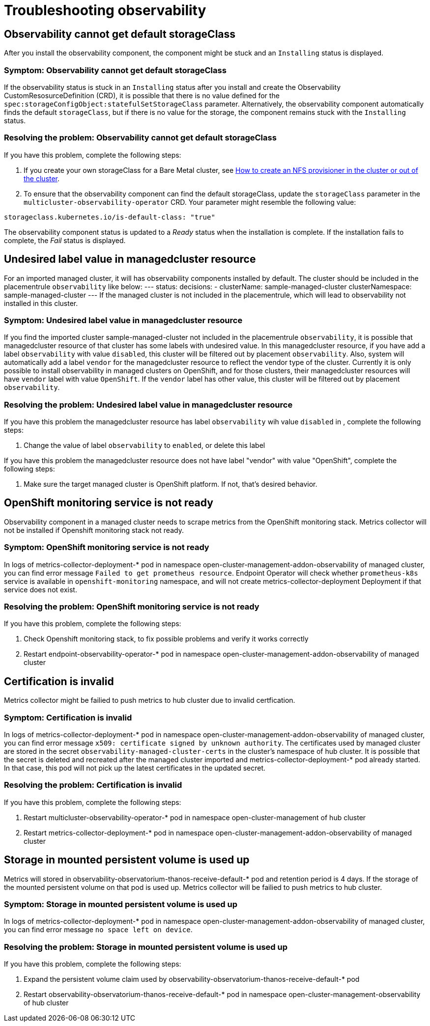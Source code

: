 [#troubleshooting-observability]
= Troubleshooting observability

[#title-observability-missing-default-storageClass]
== Observability cannot get default storageClass

After you install the observability component, the component might be stuck and an `Installing` status is displayed. 

[#symptom-observability-missing-default-storageClass]
=== Symptom: Observability cannot get default storageClass

If the observability status is stuck in an `Installing` status after you install and create the Observability CustomResosurceDefinition (CRD), it is possible that there is no value defined for the `spec:storageConfigObject:statefulSetStorageClass` parameter. Alternatively, the observability component automatically finds the default `storageClass`, but if there is no value for the storage, the component remains stuck with the `Installing` status. 

[#resolving-observability-missing-default-storageClass]
=== Resolving the problem: Observability cannot get default storageClass

If you have this problem, complete the following steps:

. If you create your own storageClass for a Bare Metal cluster, see link:https://source.redhat.com/groups/public/openshiftqe/openshiftqeknowledgebase/openshift_qe_knowledge_base_wiki/how_to_create_an_nfs_provisioner_in_the_cluster_or_out_of_the_cluster[How to create an NFS provisioner in the cluster or out of the cluster]. 
. To ensure that the observability component can find the default storageClass, update the `storageClass` parameter in the `multicluster-observability-operator` CRD. Your parameter might resemble the following value:

----
storageclass.kubernetes.io/is-default-class: "true"
----

The observability component status is updated to a _Ready_ status when the installation is complete. If the installation fails to complete, the _Fail_ status is displayed.


[#title-observability-undesired-label-in-managedcluster]
== Undesired label value in managedcluster resource

For an imported managed cluster, it will has observability components installed by default. The cluster should be included in the placementrule `observability` like below:
---
status:
  decisions:
  - clusterName: sample-managed-cluster
    clusterNamespace: sample-managed-cluster
---
If the managed cluster is not included in the placementrule, which will lead to observability not installed in this cluster.

[#symptom-observability-undesired-label-in-managedcluster]
=== Symptom: Undesired label value in managedcluster resource
If you find the imported cluster sample-managed-cluster not included in the placementrule `observability`, it is possible that managedcluster resource of that cluster has some labels with undesired value. In this managedcluster resource, if you have add a label `observability` with value `disabled`, this cluster will be filtered out by placement `observability`. Also, system will automatically add a label `vendor` for the managedcluster resource to reflect the vendor type of the cluster. Currently it is only possible to install observability in managed clusters on OpenShift, and for those clusters, their managedcluster resources will have `vendor` label with value `OpenShift`. If the `vendor` label has other value, this cluster will be filtered out by placement `observability`.


[#resolving-observability-undesired-label-in-managedcluster]
=== Resolving the problem: Undesired label value in managedcluster resource
If you have this problem the managedcluster resource has label `observability` wih value `disabled` in , complete the following steps:

. Change the value of label `observability` to `enabled`, or delete this label

If you have this problem the managedcluster resource does not have label "vendor" with value "OpenShift", complete the following steps:

. Make sure the  target managed cluster is OpenShift platform. If not, that's desired behavior.

[#title-observability-ocp-monitoring-not-ready]
== OpenShift monitoring service is not ready

Observability component in a managed cluster needs to scrape metrics from the OpenShift monitoring stack. Metrics collector will not be installed if Openshift monitoring stack not ready.

[#symptom-observability-ocp-monitoring-not-ready]
=== Symptom: OpenShift monitoring service is not ready
In logs of metrics-collector-deployment-* pod in namespace open-cluster-management-addon-observability of managed cluster, you can find error message `Failed to get prometheus resource`. Endpoint Operator will check whether `prometheus-k8s` service is available in `openshift-monitoring` namespace, and will not create metrics-collector-deployment Deployment if that service does not exist.

[#resolving-observability-ocp-monitoring-not-ready]
=== Resolving the problem: OpenShift monitoring service is not ready
If you have this problem, complete the following steps:

. Check Openshift monitoring stack, to fix possible problems and verify it works correctly
. Restart endpoint-observability-operator-* pod in namespace open-cluster-management-addon-observability of managed cluster

[#title-observability-invalid-certification]
== Certification is invalid

Metrics collector might be failied to push metrics to hub cluster due to invalid certfication.

[#symptom-observability-invalid-certification]
=== Symptom: Certification is invalid
In logs of metrics-collector-deployment-* pod in namespace open-cluster-management-addon-observability of managed cluster, you can find error message `x509: certificate signed by unknown authority`. The certificates used by managed cluster are stored in the secret `observability-managed-cluster-certs` in the cluster's namespace of hub cluster. It is possible that the secret is deleted and recreated after the managed cluster imported and metrics-collector-deployment-* pod already started. In that case, this pod will not pick up the latest certificates in the updated secret.

[#resolving-observability-invalid-certification]
=== Resolving the problem: Certification is invalid
If you have this problem, complete the following steps:

. Restart multicluster-observability-operator-* pod in namespace open-cluster-management of hub cluster
. Restart metrics-collector-deployment-* pod in namespace open-cluster-management-addon-observability of managed cluster

[#title-observability-storage-used-up]
== Storage in mounted persistent volume is used up

Metrics will stored in observability-observatorium-thanos-receive-default-* pod and retention period is 4 days. If the storage of the mounted persistent volume on that pod is used up. Metrics collector will be failied to push metrics to hub cluster.

[#symptom-observability-storage-used-up]
=== Symptom: Storage in mounted persistent volume is used up
In logs of metrics-collector-deployment-* pod in namespace open-cluster-management-addon-observability of managed cluster, you can find error message `no space left on device`.

[#resolving-observability-storage-used-up]
=== Resolving the problem: Storage in mounted persistent volume is used up
If you have this problem, complete the following steps:

. Expand the persistent volume claim used by observability-observatorium-thanos-receive-default-* pod
. Restart observability-observatorium-thanos-receive-default-* pod in namespace open-cluster-management-observability of hub cluster
